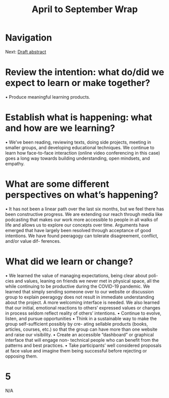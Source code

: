 #+TITLE: April to September Wrap
#+FIRN_UNDER: Updates
#+FIRN_LAYOUT: update
#+DATE_CREATED: <2021-01-06 Wed>

* Navigation
Next: [[file:draft_abstract.org][Draft abstract]]
* Review the intention: what do/did we expect to learn or make together?
• Produce meaningful learning products.
* Establish what is happening: what and how are we learning?
• We’ve been reading, reviewing texts, doing side projects, meeting in smaller
groups, and developing educational techniques. We continue to learn how
face-to-face interaction (online video conferencing in this case) goes a long
way towards building understanding, open mindsets, and empathy.
* What are some different perspectives on what’s happening?
• It has not been a linear path over the last six months, but we feel there has
been constructive progress. We are extending our reach through media like
podcasting that makes our work more accessible to people in all walks of life
and allows us to explore our concepts over time. Arguments have emerged
that have largely been resolved through acceptance of good intentions. We
have found peeragogy can tolerate disagreement, conflict, and/or value dif-
ferences.
* What did we learn or change?
• We learned the value of managing expectations, being clear about poli-
cies and values, leaning on friends we never met in physical space, all the
while continuing to be productive during the COVID-19 pandemic. We
learned that simply sending someone over to our website or discussion group
to explain peeragogy does not result in immediate understanding about the
project. A more welcoming interface is needed. We also learned that our
initial, emotional reactions to others’ expressed values or changes in process
seldom reflect reality of others’ intentions.
• Continue to evolve, listen, and pursue opportunities 
• Think in a sustainable way to make the group self-sufficient possibly by cre-
ating sellable products (books, articles, courses, etc.) so that the group can
have more than one website and raise our visibility.
• Create an accessible “dashboard” or graphical interface that will engage non-
technical people who can benefit from the patterns and best practices.
• Take participants’ well considered proposals at face value and imagine them
being successful before rejecting or opposing them.

* 5
N/A
